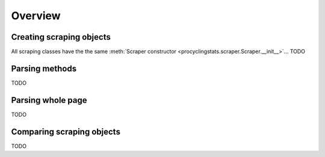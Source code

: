 
Overview
========

Creating scraping objects
-------------------------

All scraping classes have the the same 
:meth:`Scraper constructor <procyclingstats.scraper.Scraper.__init__>`... TODO

Parsing methods
---------------

TODO

Parsing whole page
------------------

TODO

Comparing scraping objects
--------------------------

TODO
